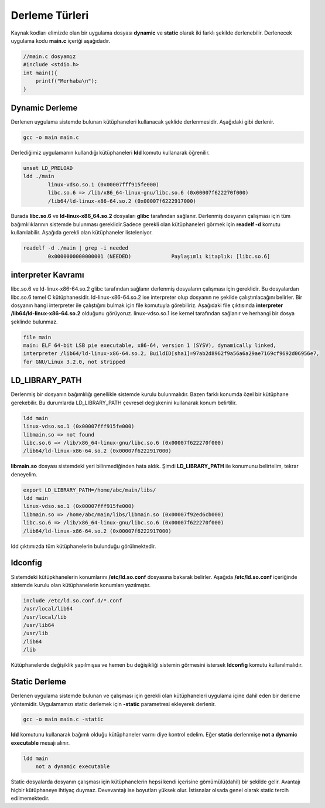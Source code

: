 Derleme Türleri
+++++++++++++++

Kaynak kodları elimizde olan bir uygulama dosyası **dynamic** ve **static** olarak iki farklı şekilde derlenebilir. Derlenecek uygulama kodu **main.c** içeriği aşağıdadır.

.. code-block:: C

	//main.c dosyamız
	#include <stdio.h>
	int main(){
	    printf("Merhaba\n");
	}


Dynamic Derleme
---------------

Derlenen uygulama  sistemde bulunan kütüphaneleri kullanacak şeklide derlenmesidir. Aşağıdaki gibi derlenir.

.. code-block:: shell

	gcc -o main main.c

Derlediğimiz uygulamanın kullandığı kütüphaneleri **ldd** komutu kullanarak öğrenilir.

.. code-block:: shell

	unset LD_PRELOAD
	ldd ./main 
		linux-vdso.so.1 (0x00007fff915fe000)
		libc.so.6 => /lib/x86_64-linux-gnu/libc.so.6 (0x00007f622270f000)
		/lib64/ld-linux-x86-64.so.2 (0x00007f6222917000)

Burada **libc.so.6** ve **ld-linux-x86_64.so.2** dosyaları **glibc** tarafından sağlanır. 
Derlenmiş dosyanın çalışması için tüm bağımlılıklarının sistemde bulunması gereklidir.Sadece gerekli olan kütüphaneleri görmek için   **readelf -d** komutu kullanılabilir. Aşağıda gerekli olan kütüphaneler listeleniyor.
 
.. code-block:: shell

	readelf -d ./main | grep -i needed 
		0x0000000000000001 (NEEDED)             Paylaşımlı kitaplık: [libc.so.6]

**interpreter Kavramı**
-----------------------

libc.so.6 ve ld-linux-x86-64.so.2 glibc tarafından sağlanır derlenmiş dosyaların çalışması için gereklidir. Bu dosyalardan libc.so.6 temel C kütüphanesidir. ld-linux-x86-64.so.2 ise interpreter olup dosyanın ne şekilde çalıştırılacağını belirler. Bir dosyanın hangi interpreter ile çalıştığını bulmak için file komutuyla görebiliriz. Aşağıdaki file çıktısında **interpreter** **/lib64/ld-linux-x86-64.so.2** olduğunu görüyoruz. linux-vdso.so.1 ise kernel tarafından sağlanır ve herhangi bir dosya şeklinde bulunmaz.

.. code-block:: shell

	file main 
	main: ELF 64-bit LSB pie executable, x86-64, version 1 (SYSV), dynamically linked, 
	interpreter /lib64/ld-linux-x86-64.so.2, BuildID[sha1]=97ab2d8962f9a56a6a29ae7169cf9692d06956e7, 
	for GNU/Linux 3.2.0, not stripped

**LD_LIBRARY_PATH**
-------------------

Derlenmiş bir dosyanın bağımlılığı genellikle sistemde kurulu bulunmalıdır. Bazen farklı konumda özel bir kütüphane gerekebilir. Bu durumlarda LD_LIBRARY_PATH çevresel değişkenini kullanarak konum belirtilir.

.. code-block:: shell

	ldd main
	linux-vdso.so.1 (0x00007fff915fe000)
	libmain.so => not found
	libc.so.6 => /lib/x86_64-linux-gnu/libc.so.6 (0x00007f622270f000)
	/lib64/ld-linux-x86-64.so.2 (0x00007f6222917000)

**libmain.so** dosyası sistemdeki yeri bilinmediğinden hata aldık. Şimdi **LD_LIBRARY_PATH** ile konumunu belirtelim, tekrar deneyelim.

.. code-block:: shell

	export LD_LIBRARY_PATH=/home/abc/main/libs/
	ldd main
	linux-vdso.so.1 (0x00007fff915fe000)
	libmain.so => /home/abc/main/libs/libmain.so (0x00007f92ed6cb000)
	libc.so.6 => /lib/x86_64-linux-gnu/libc.so.6 (0x00007f622270f000)
	/lib64/ld-linux-x86-64.so.2 (0x00007f6222917000)

ldd çıktımızda tüm kütüphanelerin bulunduğu görülmektedir.


**ldconfig**
------------

Sistemdeki kütüpkhanelerin konumlarını **/etc/ld.so.conf** dosyasına bakarak belirler. Aşağıda **/etc/ld.so.conf** içeriğinde sistemde kurulu olan kütüphanelerin konumları yazılmıştır. 

.. code-block:: shell

	include /etc/ld.so.conf.d/*.conf
	/usr/local/lib64
	/usr/local/lib
	/usr/lib64
	/usr/lib
	/lib64
	/lib


Kütüphanelerde değişiklik yapılmışsa ve hemen bu değişikliği sistemin görmesini istersek **ldconfig** komutu kullanılmalıdır.

Static Derleme
--------------

Derlenen uygulama sistemde  bulunan ve çalışması için gerekli olan kütüphaneleri uygulama içine dahil eden bir derleme yöntemidir. Uygulamamızı static derlemek için  **-static** parametresi ekleyerek derlenir.

.. code-block:: shell

	gcc -o main main.c -static

**ldd** komutunu kullanarak bağımlı olduğu kütüphaneler varmı diye kontrol edelim. Eğer **static** derlenmişe **not a dynamic executable** mesajı alınır. 

.. code-block:: shell

	ldd main
	    not a dynamic executable

Static dosyalarda dosyanın çalışması için kütüphanelerin hepsi kendi içerisine gömümülü(dahil) bir şekilde gelir.
Avantajı hiçbir kütüphaneye ihtiyaç duymaz. Devevantajı ise boyutları yüksek olur. İstisnalar olsada genel olarak static tercih edilmemektedir.


.. raw:: pdf

   PageBreak



